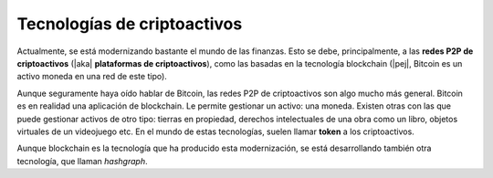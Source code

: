 Tecnologías de criptoactivos
============================

Actualmente, se está modernizando bastante el mundo de las finanzas. Esto se
debe, principalmente, a las **redes P2P de criptoactivos** (|aka| **plataformas
de criptoactivos**), como las basadas en la tecnología blockchain (|pej|,
Bitcoin es un activo moneda en una red de este tipo).

Aunque seguramente haya oído hablar de Bitcoin, las redes P2P de criptoactivos
son algo mucho más general. Bitcoin es en realidad una aplicación de
blockchain. Le permite gestionar un activo: una moneda. Existen otras con las
que puede gestionar activos de otro tipo: tierras en propiedad, derechos
intelectuales de una obra como un libro, objetos virtuales de un videojuego
etc. En el mundo de estas tecnologías, suelen llamar **token** a los
criptoactivos.

Aunque blockchain es la tecnología que ha producido esta modernización, se está
desarrollando también otra tecnología, que llaman *hashgraph*.

